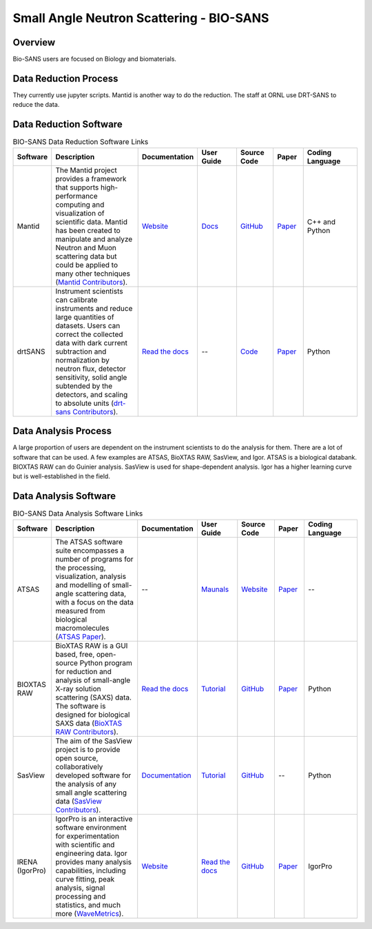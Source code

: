 Small Angle Neutron Scattering - BIO-SANS
==================================

.. _biosans:

Overview
-----------------------------------
Bio-SANS users are focused on Biology and biomaterials.

Data Reduction Process
-----------------------------------
They currently use jupyter scripts. Mantid is another way
to do the reduction. The staff at ORNL use DRT-SANS to reduce the data.

Data Reduction Software
-----------------------------------


.. list-table:: BIO-SANS Data Reduction Software Links
   :widths: 8 25 13 11 10 8 15
   :header-rows: 1

   * - Software
     - Description
     - Documentation
     - User Guide
     - Source Code
     - Paper
     - Coding Language
   * - Mantid
     - The Mantid project provides a framework that supports high-performance computing and visualization of scientific data. Mantid has been created to manipulate 
       and analyze Neutron and Muon scattering data but could be applied to many other techniques (`Mantid Contributors <https://mantidproject.org/Mantid_About.html>`_).
     - `Website <https://developer.mantidproject.org/>`_
     - `Docs <https://docs.mantidproject.org/nightly/>`_
     - `GitHub <https://github.com/mantidproject/mantid>`_
     - `Paper <https://ieeexplore.ieee.org/document/9377836>`_
     - C++ and Python
   * - drtSANS
     - Instrument scientists can calibrate instruments and reduce large quantities of datasets. Users can correct the collected data with dark current subtraction and normalization by neutron flux, detector sensitivity, solid angle subtended by the detectors, and scaling to absolute units (`drt-sans Contributors <https://www.osti.gov/biblio/1839359>`_).
     - `Read the docs <https://drtsans.readthedocs.io/en/latest/>`_
     - --
     - `Code <https://code.ornl.gov/sns-hfir-scse/sans/sans-backend>`_
     - `Paper <https://www.sciencedirect.com/science/article/pii/S2352711022000681>`_
     - Python
  
Data Analysis Process
-----------------------------------
A large proportion of users are dependent on the instrument scientists to do the
analysis for them. There are a lot of software that can be used. A few examples are
ATSAS, BioXTAS RAW, SasView, and Igor. ATSAS is a biological databank.
BIOXTAS RAW can do Guinier analysis. SasView is used for shape-dependent
analysis. Igor has a higher learning curve but is well-established in the field.

Data Analysis Software
-----------------------------------

.. list-table:: BIO-SANS Data Analysis Software Links
   :widths: 8 25 13 11 10 8 15
   :header-rows: 1

   * - Software
     - Description
     - Documentation
     - User Guide
     - Source Code
     - Paper
     - Coding Language
   * - ATSAS
     - The ATSAS software suite encompasses a number of programs for the processing, visualization, analysis and modelling of small-angle scattering data, with a focus on the data measured from biological macromolecules (`ATSAS Paper <https://pubmed.ncbi.nlm.nih.gov/33833657/>`_).
     - --
     - `Maunals <https://www.embl-hamburg.de/biosaxs/manuals/>`_
     - `Website <https://www.embl-hamburg.de/biosaxs/software.html>`_
     - `Paper <https://journals.iucr.org/j/issues/2021/01/00/ge5081/index.html>`_
     - --
   * - BIOXTAS RAW
     - BioXTAS RAW is a GUI based, free, open-source Python program for reduction and analysis of small-angle X-ray solution scattering (SAXS) data. The software is designed for biological SAXS data (`BioXTAS RAW Contributors <https://bioxtas-raw.readthedocs.io/en/latest/>`_).
     - `Read the docs <https://bioxtas-raw.readthedocs.io>`_
     - `Tutorial <https://bioxtas-raw.readthedocs.io/en/latest/tutorial.html>`_
     - `GitHub <https://github.com/jbhopkins/bioxtasraw>`_
     - `Paper <https://journals.iucr.org/paper?S0021889809023863>`_
     - Python
   * - SasView
     - The aim of the SasView project is to provide open source, collaboratively developed software for the analysis of any small angle scattering data (`SasView Contributors <https://www.sasview.org/about/>`_).
     - `Documentation <https://www.sasview.org/documentation>`_
     - `Tutorial <https://www.sasview.org/documentation>`_
     - `GitHub <https://github.com/SasView/sasview>`_
     - --
     - Python
   * - IRENA (IgorPro)
     - IgorPro is an interactive software environment for experimentation with scientific and engineering data. Igor provides many analysis capabilities, including curve fitting, peak analysis, signal processing and statistics, and much more (`WaveMetrics <https://www.wavemetrics.com/products/igorpro>`_).
     - `Website <https://usaxs.xray.aps.anl.gov/software/irena>`_
     - `Read the docs <http://saxs-igorcodedocs.readthedocs.io/>`_
     - `GitHub <https://github.com/jilavsky/SAXS_IgorCode>`_
     - `Paper <https://journals.iucr.org/paper?S0021889809002222>`_
     - IgorPro
